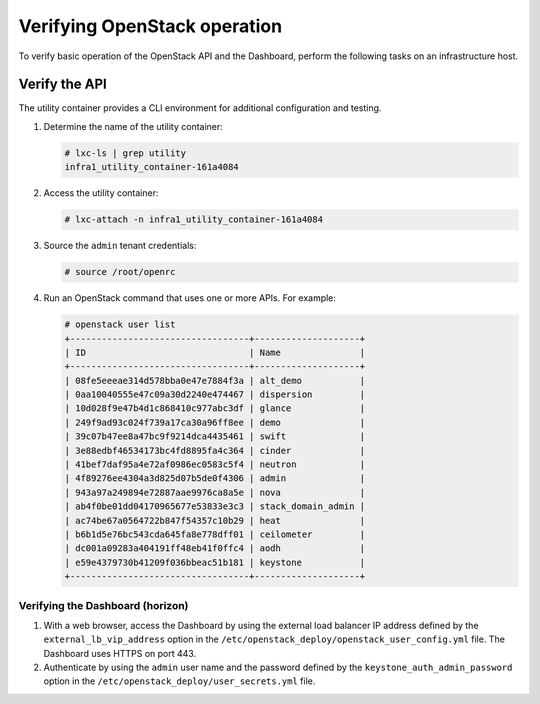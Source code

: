 .. _verify-operation:

=============================
Verifying OpenStack operation
=============================

.. figure:: figures/installation-workflow-verify-openstack.png
   :width: 100%

To verify basic operation of the OpenStack API and the Dashboard, perform the
following tasks on an infrastructure host.

Verify the API
~~~~~~~~~~~~~~

The utility container provides a CLI environment for additional
configuration and testing.

#. Determine the name of the utility container:

   .. code-block:: console

      # lxc-ls | grep utility
      infra1_utility_container-161a4084

#. Access the utility container:

   .. code-block:: console

      # lxc-attach -n infra1_utility_container-161a4084

#. Source the ``admin`` tenant credentials:

   .. code-block:: console

      # source /root/openrc

#. Run an OpenStack command that uses one or more APIs. For example:

   .. code-block:: console

      # openstack user list
      +----------------------------------+--------------------+
      | ID                               | Name               |
      +----------------------------------+--------------------+
      | 08fe5eeeae314d578bba0e47e7884f3a | alt_demo           |
      | 0aa10040555e47c09a30d2240e474467 | dispersion         |
      | 10d028f9e47b4d1c868410c977abc3df | glance             |
      | 249f9ad93c024f739a17ca30a96ff8ee | demo               |
      | 39c07b47ee8a47bc9f9214dca4435461 | swift              |
      | 3e88edbf46534173bc4fd8895fa4c364 | cinder             |
      | 41bef7daf95a4e72af0986ec0583c5f4 | neutron            |
      | 4f89276ee4304a3d825d07b5de0f4306 | admin              |
      | 943a97a249894e72887aae9976ca8a5e | nova               |
      | ab4f0be01dd04170965677e53833e3c3 | stack_domain_admin |
      | ac74be67a0564722b847f54357c10b29 | heat               |
      | b6b1d5e76bc543cda645fa8e778dff01 | ceilometer         |
      | dc001a09283a404191ff48eb41f0ffc4 | aodh               |
      | e59e4379730b41209f036bbeac51b181 | keystone           |
      +----------------------------------+--------------------+

Verifying the Dashboard (horizon)
---------------------------------

#. With a web browser, access the Dashboard by using the external load
   balancer IP address defined by the ``external_lb_vip_address`` option
   in the ``/etc/openstack_deploy/openstack_user_config.yml`` file. The
   Dashboard uses HTTPS on port 443.

#. Authenticate by using the ``admin`` user name and the password defined by
   the ``keystone_auth_admin_password`` option in the
   ``/etc/openstack_deploy/user_secrets.yml`` file.
